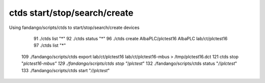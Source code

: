 =============================
ctds start/stop/search/create
=============================

Using fandango/scripts/ctds to start/stop/search/create devices

   91  ./ctds list "*"
   92  ./ctds status "*"
   96  ./ctds create AlbaPLC/plctest16 AlbaPLC lab/ct/plctest16
   97  ./ctds list "*"
  109  ./fandango/scripts/ctds export lab/ct/plctest16 lab/ct/plctest16-mbus > /tmp/plctest16.dct
  121  ctds stop "*plctest16-mbus"
  129  ./fandango/scripts/ctds  stop "*/*plctest*"
  132  ./fandango/scripts/ctds status "*/*/*plctest*"
  133  ./fandango/scripts/ctds start "*/*/*plctest*"
